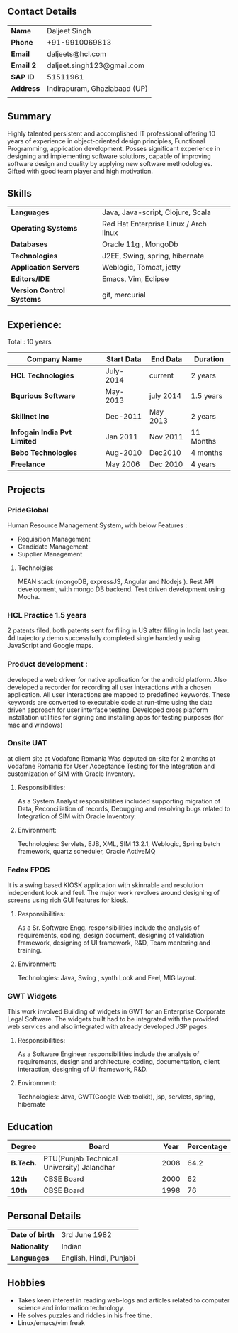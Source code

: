 ** Contact Details 

| *Name*        | Daljeet Singh                |
| *Phone*       | +91-9910069813               |
| *Email*       | daljeets@hcl.com             |
| *Email 2*     | daljeet.singh123@gmail.com   |
| *SAP ID*      | 51511961                     |
| *Address*     | Indirapuram, Ghaziabaad (UP) |
|               |                              |
** Summary

Highly talented persistent and accomplished IT professional offering 10 years of experience in object-oriented design principles, Functional Programming, application development. Posses significant experience in designing and implementing software solutions, capable of improving software design and quality by applying new software methodologies. Gifted with good team player and high motivation.  

** Skills

| *Languages*               | Java, Java-script, Clojure, Scala                       |     
| *Operating Systems*       | Red Hat Enterprise Linux / Arch linux                   |     
| *Databases*               | Oracle 11g , MongoDb                                    |     
| *Technologies*            | J2EE, Swing, spring, hibernate                          |     
| *Application Servers*     | Weblogic, Tomcat, jetty                                 |     
| *Editors/IDE*             | Emacs, Vim, Eclipse                                     |     
| *Version Control Systems* | git, mercurial                                          | 
                                               
** Experience:

 Total : 10 years 

| *Company Name*               | *Start Data* | *End Data* | *Duration* |
|------------------------------+--------------+------------+------------|
| *HCL Technologies*           | July-2014    | current    | 2 years    |
| *Bqurious Software*          | May-2013     | july 2014  | 1.5 years  |
| *Skillnet Inc*               | Dec-2011     | May 2013   | 2 years    |
| *Infogain India Pvt Limited* | Jan 2011     | Nov 2011   | 11 Months  |
| *Bebo Technologies*          | Aug-2010     | Dec2010    | 4 months   |
| *Freelance*                  | May 2006     | Dec 2010   | 4 years    |

** Projects

*** PrideGlobal 
Human Resource Management System, with below  Features :
- Requisition Management 
- Candidate Management
- Supplier Management 

**** Technolgies
MEAN stack (mongoDB, expressJS, Angular and Nodejs ). Rest API development, with mongo DB backend.
Test driven development using Mocha.

*** HCL Practice 1.5 years
2 patents filed, both patents sent for filing in US after filing in India last year.
4d trajectory demo successfully completed single handedly using JavaScript and Google maps. 

*** Product development :
developed a web driver for native application for the android platform. Also developed a recorder for recording all user interactions with a chosen application. All user interactions are mapped to predefined keywords. These keywords are converted to executable code at run-time using the data driven approach for user interface testing. 
Developed cross platform installation utilities for signing and installing apps for testing purposes (for mac and windows)

*** Onsite UAT  
at client site at Vodafone Romania
Was deputed on-site for 2 months at Vodafone Romania for User Acceptance Testing for the Integration and customization of SIM with Oracle Inventory.

**** Responsibilities:
As a System Analyst responsibilities included supporting migration of Data, Reconciliation of records, Debugging and resolving bugs related to Integration of SIM with Oracle Inventory. 

**** Environment: 
Technologies:  Servlets, EJB, XML, SIM 13.2.1, Weblogic, Spring batch framework, quartz scheduler, Oracle ActiveMQ

*** Fedex FPOS
It is a swing based KIOSK application with skinnable and resolution independent look and feel. The major work revolves around designing of screens using rich GUI features for kiosk.

**** Responsibilities:
As a Sr. Software Engg. responsibilities include the analysis of requirements, coding, design document, designing of validation framework, designing of UI framework, R&D, Team mentoring and training.

**** Environment:
Technologies: Java, Swing , synth Look and Feel, MIG layout.

*** GWT Widgets
This work involved Building of widgets in GWT for an Enterprise Corporate Legal Software. The   widgets built had to be integrated with the provided web services and also integrated with already developed JSP pages.

**** Responsibilities:
As a Software Engineer responsibilities include the analysis of requirements, design and architecture, coding, documentation, client interaction, designing of UI framework, R&D. 

**** Environment:
Technologies: Java, GWT(Google Web toolkit), jsp, servlets, spring, hibernate

** Education

| *Degree*  | *Board*                                    | *Year* | *Percentage* |
|-----------+--------------------------------------------+--------+--------------|
| *B.Tech.* | PTU(Punjab Technical University) Jalandhar |   2008 |         64.2 |
| *12th*    | CBSE Board                                 |   2000 |           62 |
| *10th*    | CBSE Board                                 |   1998 |           76 |

** Personal Details
| *Date of birth*   | 3rd June 1982                     |
| *Nationality*     | Indian                            |
| *Languages*       | English, Hindi, Punjabi           |

** Hobbies 

- Takes keen interest in reading web-logs and articles related to computer science and information technology.
- He solves puzzles and riddles in his free time.
- Linux/emacs/vim freak 
 
